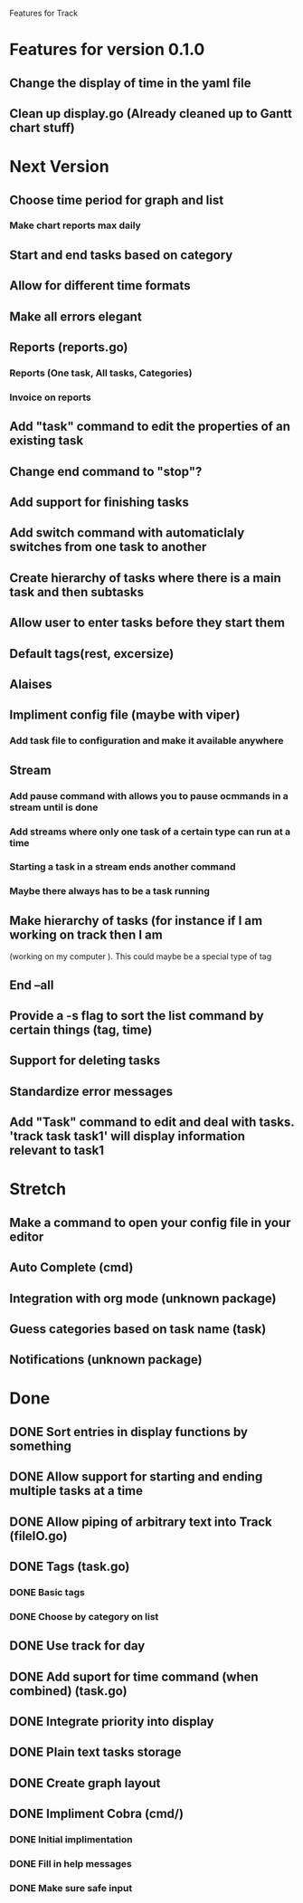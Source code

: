 Features for Track 
* Features for version 0.1.0
** Change the display of time in the yaml file
** Clean up display.go (Already cleaned up to Gantt chart stuff)
* Next Version
** Choose time period for graph and list
*** Make chart reports max daily
** Start and end tasks based on category
** Allow for different time formats
** Make all errors elegant
** Reports (reports.go)
*** Reports (One task, All tasks, Categories)
*** Invoice on reports
** Add "task" command to edit the properties of an existing task
** Change end command to "stop"?
** Add support for finishing tasks
** Add switch command with automaticlaly switches from one task to another
** Create hierarchy of tasks where there is a main task and then subtasks
** Allow user to enter tasks before they start them
** Default tags(rest, excersize)
** Alaises
** Impliment config file (maybe with viper)
*** Add task file to configuration and make it available anywhere
** Stream
*** Add pause command with allows you to pause ocmmands in a stream until is done
*** Add streams where only one task of a certain type can run at a time
*** Starting a task in a stream ends another command
*** Maybe there always has to be a task running
** Make hierarchy of tasks (for instance if I am working on track then I am
(working on my computer ). This could maybe be a special type of tag
** End --all
** Provide a -s flag to sort the list command by certain things (tag, time)
** Support for deleting tasks
** Standardize error messages
** Add "Task" command to edit and deal with tasks. 'track task task1' will display information relevant to task1
* Stretch
** Make a command to open your config file in your editor
** Auto Complete (cmd)
** Integration with org mode (unknown package)
** Guess categories based on task name (task)
** Notifications (unknown package)
* Done
** DONE Sort entries in display functions by something
** DONE Allow support for starting and ending multiple tasks at a time
** DONE Allow piping of arbitrary text into Track (fileIO.go)
** DONE Tags (task.go)
*** DONE Basic tags
*** DONE Choose by category on list
** DONE Use track for day
** DONE Add suport for time command (when combined) (task.go)
** DONE Integrate priority into display
** DONE Plain text tasks storage
** DONE Create graph layout
** DONE Impliment Cobra (cmd/)
*** DONE Initial implimentation
*** DONE Fill in help messages
*** DONE Make sure safe input
